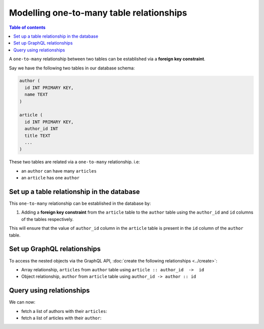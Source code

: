 .. meta::
   :description: Model one-to-many relationships in Hasura
   :keywords: hasura, docs, schema, relationship, one-to-many, 1-n

.. _one_to_many_modelling:

Modelling one-to-many table relationships
=========================================

.. contents:: Table of contents
  :backlinks: none
  :depth: 1
  :local:

A ``one-to-many`` relationship between two tables can be established via a **foreign key constraint**.

Say we have the following two tables in our database schema:

.. code-block:: sql

  author (
    id INT PRIMARY KEY,
    name TEXT
  )

  article (
    id INT PRIMARY KEY,
    author_id INT
    title TEXT
    ...
  )

These two tables are related via a ``one-to-many`` relationship. i.e:

- an ``author`` can have many ``articles``
- an ``article`` has one ``author``

Set up a table relationship in the database
-------------------------------------------

This ``one-to-many`` relationship can be established in the database by:

1. Adding a **foreign key constraint** from the ``article`` table to the ``author`` table using the ``author_id`` and
   ``id`` columns of the tables respectively.

This will ensure that the value of ``author_id`` column in the ``article`` table  is present in the ``id`` column of
the ``author`` table.

Set up GraphQL relationships
----------------------------

To access the nested objects via the GraphQL API, :doc:`create the following relationships <../create>`:

- Array relationship, ``articles`` from ``author`` table using  ``article :: author_id  ->  id``
- Object relationship, ``author`` from ``article`` table using ``author_id -> author :: id``

Query using relationships
-------------------------

We can now:

- fetch a list of authors with their ``articles``:

  .. graphiql::
    :view_only:
    :query:
      query {
        author {
          id
          name
          articles {
            id
            title
          }
        }
      }
    :response:
      {
        "data": {
          "author": [
            {
              "id": 1,
              "name": "Justin",
              "articles": [
                {
                  "id": 15,
                  "title": "vel dapibus at"
                },
                {
                  "id": 16,
                  "title": "sem duis aliquam"
                }
              ]
            },
            {
              "id": 2,
              "name": "Beltran",
              "articles": [
                {
                  "id": 2,
                  "title": "a nibh"
                },
                {
                  "id": 9,
                  "title": "sit amet"
                }
              ]
            }
          ]
        }
      }


- fetch a list of articles with their ``author``:

  .. graphiql::
    :view_only:
    :query:
      query {
        article {
          id
          title
          author {
            id
            name
          }
        }
      }
    :response:
      {
        "data": {
          "article": [
            {
              "id": 1,
              "title": "sit amet",
              "author": {
                "id": 4,
                "name": "Anjela"
              }
            },
            {
              "id": 2,
              "title": "a nibh",
              "author": {
                "id": 2,
                "name": "Beltran"
              }
            }
          ]
        }
      }
